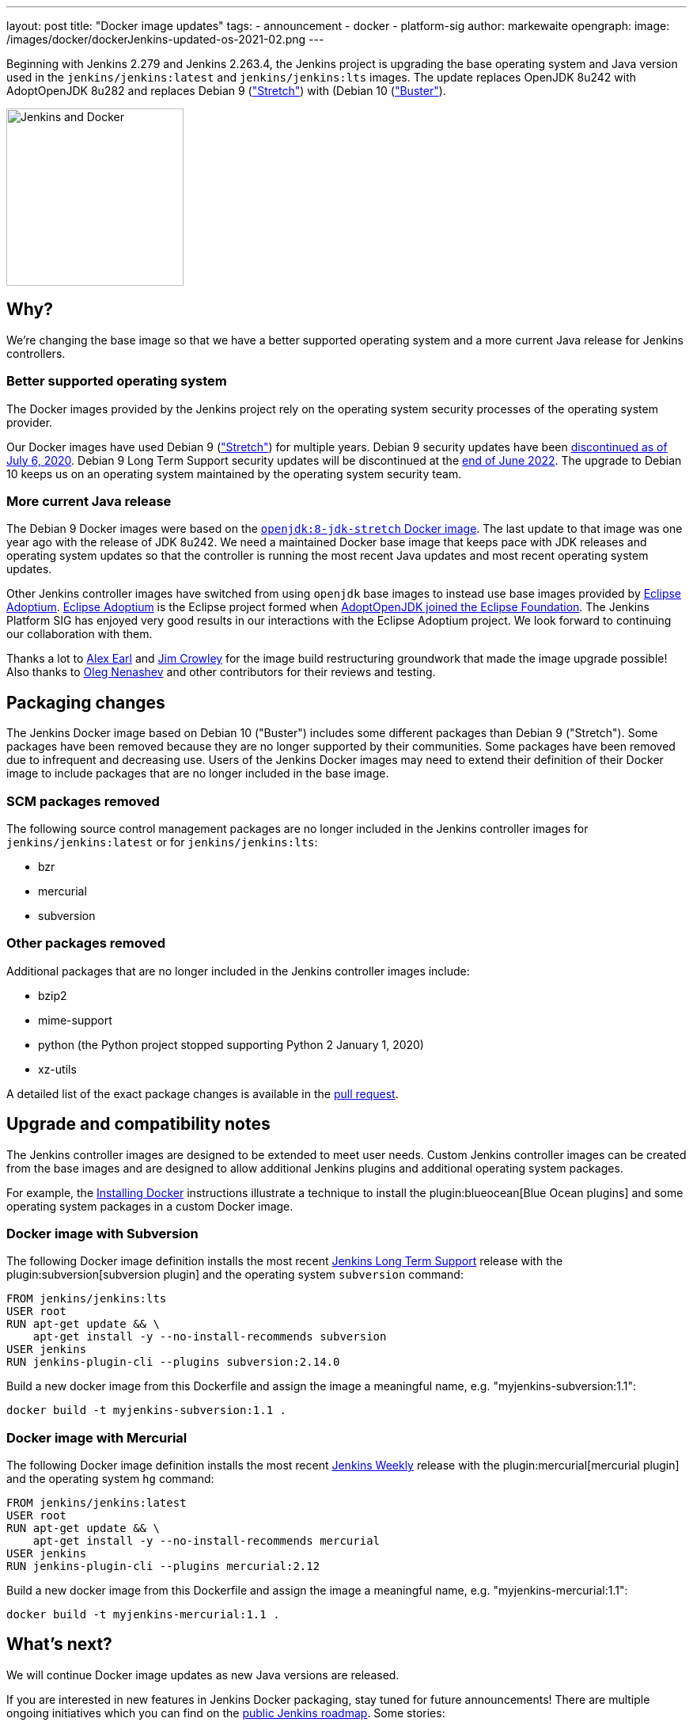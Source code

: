 ---
layout: post
title: "Docker image updates"
tags:
- announcement
- docker
- platform-sig
author: markewaite
opengraph:
  image: /images/docker/dockerJenkins-updated-os-2021-02.png
---

Beginning with Jenkins 2.279 and Jenkins 2.263.4, the Jenkins project is upgrading the base operating system and Java version used in the `jenkins/jenkins:latest` and `jenkins/jenkins:lts` images.
The update replaces OpenJDK 8u242 with AdoptOpenJDK 8u282 and replaces Debian 9 (link:https://www.debian.org/releases/stretch/["Stretch"]) with (Debian 10 (link:https://www.debian.org/releases/buster/["Buster"]).

image:/images/docker/dockerJenkins.png[Jenkins and Docker, role=center, float=right, height=224]

== Why?

We're changing the base image so that we have a better supported operating system and a more current Java release for Jenkins controllers.

=== Better supported operating system

The Docker images provided by the Jenkins project rely on the operating system security processes of the operating system provider.

Our Docker images have used Debian 9 (link:https://www.debian.org/releases/stretch/["Stretch"]) for multiple years.
Debian 9 security updates have been link:https://www.debian.org/releases/stretch/[discontinued as of July 6, 2020].
Debian 9 Long Term Support security updates will be discontinued at the link:https://www.debian.org/releases/stretch/[end of June 2022].
The upgrade to Debian 10 keeps us on an operating system maintained by the operating system security team.

=== More current Java release

The Debian 9 Docker images were based on the link:https://hub.docker.com/layers/openjdk/library/openjdk/8-jdk-stretch/images/sha256-6896e96ce729fd54da25b8d831400773efeef39780c65bffb2d64c1412189455[`openjdk:8-jdk-stretch` Docker image].
The last update to that image was one year ago with the release of JDK 8u242.
We need a maintained Docker base image that keeps pace with JDK releases and operating system updates so that the controller is running the most recent Java updates and most recent operating system updates.

Other Jenkins controller images have switched from using `openjdk` base images to instead use base images provided by link:https://projects.eclipse.org/projects/adoptium[Eclipse Adoptium].
link:https://projects.eclipse.org/projects/adoptium[Eclipse Adoptium] is the Eclipse project formed when link:https://blog.adoptopenjdk.net/2020/06/adoptopenjdk-to-join-the-eclipse-foundation/[AdoptOpenJDK joined the Eclipse Foundation].
The Jenkins Platform SIG has enjoyed very good results in our interactions with the Eclipse Adoptium project.
We look forward to continuing our collaboration with them.

Thanks a lot to link:/blog/authors/slide_o_mix/[Alex Earl] and link:https://github.com/james-crowley[Jim Crowley] for the image build restructuring groundwork that made the image upgrade possible!
Also thanks to link:/blog/authors/oleg_nenashev/[Oleg Nenashev] and other contributors for their reviews and testing.

== Packaging changes

The Jenkins Docker image based on Debian 10 ("Buster") includes some different packages than Debian 9 ("Stretch").
Some packages have been removed because they are no longer supported by their communities.
Some packages have been removed due to infrequent and decreasing use.
Users of the Jenkins Docker images may need to extend their definition of their Docker image to include packages that are no longer included in the base image.

=== SCM packages removed

The following source control management packages are no longer included in the Jenkins controller images for `jenkins/jenkins:latest` or for `jenkins/jenkins:lts`:

* bzr
* mercurial
* subversion

=== Other packages removed

Additional packages that are no longer included in the Jenkins controller images include:

* bzip2
* mime-support
* python (the Python project stopped supporting Python 2 January 1, 2020)
* xz-utils

A detailed list of the exact package changes is available in the link:https://github.com/jenkinsci/docker/pull/1070[pull request].

== Upgrade and compatibility notes

The Jenkins controller images are designed to be extended to meet user needs.
Custom Jenkins controller images can be created from the base images and are designed to allow additional Jenkins plugins and additional operating system packages.

For example, the link:/doc/book/installing/docker/[Installing Docker] instructions illustrate a technique to install the plugin:blueocean[Blue Ocean plugins] and some operating system packages in a custom Docker image.

=== Docker image with Subversion

The following Docker image definition installs the most recent link:/download/lts/[Jenkins Long Term Support] release with the plugin:subversion[subversion plugin] and the operating system `subversion` command:

[source]
----
FROM jenkins/jenkins:lts
USER root
RUN apt-get update && \
    apt-get install -y --no-install-recommends subversion
USER jenkins
RUN jenkins-plugin-cli --plugins subversion:2.14.0
----

Build a new docker image from this Dockerfile and assign the image a meaningful name, e.g. "myjenkins-subversion:1.1":

[source,bash]
----
docker build -t myjenkins-subversion:1.1 .
----

=== Docker image with Mercurial

The following Docker image definition installs the most recent link:/download/weekly/[Jenkins Weekly] release with the plugin:mercurial[mercurial plugin] and the operating system `hg` command:

[source]
----
FROM jenkins/jenkins:latest
USER root
RUN apt-get update && \
    apt-get install -y --no-install-recommends mercurial
USER jenkins
RUN jenkins-plugin-cli --plugins mercurial:2.12
----

Build a new docker image from this Dockerfile and assign the image a meaningful name, e.g. "myjenkins-mercurial:1.1":

[source,bash]
----
docker build -t myjenkins-mercurial:1.1 .
----

== What's next?

We will continue Docker image updates as new Java versions are released.

If you are interested in new features in Jenkins Docker packaging,
stay tuned for future announcements!
There are multiple ongoing initiatives which you can find on the link:/project/roadmap/[public Jenkins roadmap].
Some stories:

- Switching to AdoptOpenJDK.
- General availability of Windows images.
- Support for more platforms (AArch64, IBM s390x, PowerPC).
- Introducing multi-platform Docker images.

If you are interested in any of these projects and would like to contribute,
please reach out to the link:/sigs/platform[Platform Special Interest Group] which coordinates initiatives related to Jenkins in Docker.
